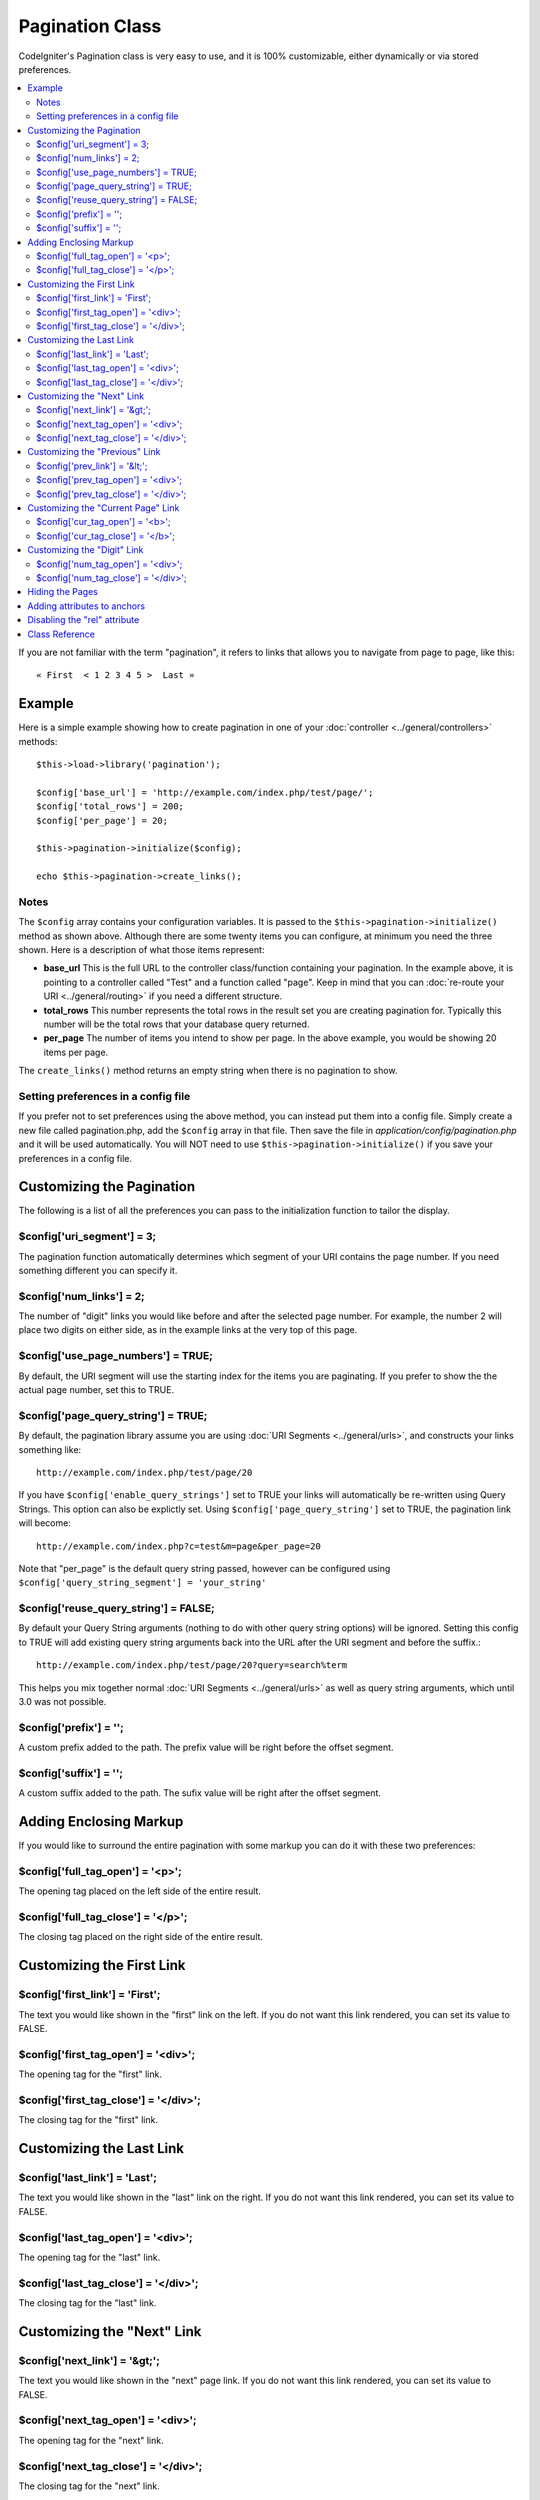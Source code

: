 ################
Pagination Class
################

CodeIgniter's Pagination class is very easy to use, and it is 100%
customizable, either dynamically or via stored preferences.

.. contents::
  :local:

.. raw:: html

  <div class="custom-index container"></div>

If you are not familiar with the term "pagination", it refers to links
that allows you to navigate from page to page, like this::

	« First  < 1 2 3 4 5 >  Last »

*******
Example
*******

Here is a simple example showing how to create pagination in one of your
:doc:`controller <../general/controllers>` methods::

	$this->load->library('pagination');

	$config['base_url'] = 'http://example.com/index.php/test/page/';
	$config['total_rows'] = 200;
	$config['per_page'] = 20;

	$this->pagination->initialize($config);

	echo $this->pagination->create_links();

Notes
=====

The ``$config`` array contains your configuration variables. It is passed to
the ``$this->pagination->initialize()`` method as shown above. Although
there are some twenty items you can configure, at minimum you need the
three shown. Here is a description of what those items represent:

-  **base_url** This is the full URL to the controller class/function
   containing your pagination. In the example above, it is pointing to a
   controller called "Test" and a function called "page". Keep in mind
   that you can :doc:`re-route your URI <../general/routing>` if you
   need a different structure.
-  **total_rows** This number represents the total rows in the result
   set you are creating pagination for. Typically this number will be
   the total rows that your database query returned.
-  **per_page** The number of items you intend to show per page. In the
   above example, you would be showing 20 items per page.

The ``create_links()`` method returns an empty string when there is no
pagination to show.

Setting preferences in a config file
====================================

If you prefer not to set preferences using the above method, you can
instead put them into a config file. Simply create a new file called
pagination.php, add the ``$config`` array in that file. Then save the file
in *application/config/pagination.php* and it will be used automatically.
You will NOT need to use ``$this->pagination->initialize()`` if you save
your preferences in a config file.

**************************
Customizing the Pagination
**************************

The following is a list of all the preferences you can pass to the
initialization function to tailor the display.

$config['uri_segment'] = 3;
===========================

The pagination function automatically determines which segment of your
URI contains the page number. If you need something different you can
specify it.

$config['num_links'] = 2;
=========================

The number of "digit" links you would like before and after the selected
page number. For example, the number 2 will place two digits on either
side, as in the example links at the very top of this page.

$config['use_page_numbers'] = TRUE;
===================================

By default, the URI segment will use the starting index for the items
you are paginating. If you prefer to show the the actual page number,
set this to TRUE.

$config['page_query_string'] = TRUE;
====================================

By default, the pagination library assume you are using :doc:`URI
Segments <../general/urls>`, and constructs your links something
like::

	http://example.com/index.php/test/page/20

If you have ``$config['enable_query_strings']`` set to TRUE your links
will automatically be re-written using Query Strings. This option can
also be explictly set. Using ``$config['page_query_string']`` set to TRUE,
the pagination link will become::

	http://example.com/index.php?c=test&m=page&per_page=20

Note that "per_page" is the default query string passed, however can be
configured using ``$config['query_string_segment'] = 'your_string'``

$config['reuse_query_string'] = FALSE;
======================================

By default your Query String arguments (nothing to do with other
query string options) will be ignored. Setting this config to
TRUE will add existing query string arguments back into the
URL after the URI segment and before the suffix.::

	http://example.com/index.php/test/page/20?query=search%term

This helps you mix together normal :doc:`URI Segments <../general/urls>`
as well as query string arguments, which until 3.0 was not possible.

$config['prefix'] = '';
=======================

A custom prefix added to the path. The prefix value will be right before
the offset segment.

$config['suffix'] = '';
=======================

A custom suffix added to the path. The sufix value will be right after
the offset segment.

***********************
Adding Enclosing Markup
***********************

If you would like to surround the entire pagination with some markup you
can do it with these two preferences:

$config['full_tag_open'] = '<p>';
=================================

The opening tag placed on the left side of the entire result.

$config['full_tag_close'] = '</p>';
===================================

The closing tag placed on the right side of the entire result.

**************************
Customizing the First Link
**************************

$config['first_link'] = 'First';
================================

The text you would like shown in the "first" link on the left. If you do
not want this link rendered, you can set its value to FALSE.

$config['first_tag_open'] = '<div>';
====================================

The opening tag for the "first" link.

$config['first_tag_close'] = '</div>';
======================================

The closing tag for the "first" link.

*************************
Customizing the Last Link
*************************

$config['last_link'] = 'Last';
==============================

The text you would like shown in the "last" link on the right. If you do
not want this link rendered, you can set its value to FALSE.

$config['last_tag_open'] = '<div>';
===================================

The opening tag for the "last" link.

$config['last_tag_close'] = '</div>';
=====================================

The closing tag for the "last" link.

***************************
Customizing the "Next" Link
***************************

$config['next_link'] = '&gt;';
==============================

The text you would like shown in the "next" page link. If you do not
want this link rendered, you can set its value to FALSE.

$config['next_tag_open'] = '<div>';
===================================

The opening tag for the "next" link.

$config['next_tag_close'] = '</div>';
=====================================

The closing tag for the "next" link.

*******************************
Customizing the "Previous" Link
*******************************

$config['prev_link'] = '&lt;';
==============================

The text you would like shown in the "previous" page link. If you do not
want this link rendered, you can set its value to FALSE.

$config['prev_tag_open'] = '<div>';
===================================

The opening tag for the "previous" link.

$config['prev_tag_close'] = '</div>';
=====================================

The closing tag for the "previous" link.

***********************************
Customizing the "Current Page" Link
***********************************

$config['cur_tag_open'] = '<b>';
================================

The opening tag for the "current" link.

$config['cur_tag_close'] = '</b>';
==================================

The closing tag for the "current" link.

****************************
Customizing the "Digit" Link
****************************

$config['num_tag_open'] = '<div>';
==================================

The opening tag for the "digit" link.

$config['num_tag_close'] = '</div>';
====================================

The closing tag for the "digit" link.

****************
Hiding the Pages
****************

If you wanted to not list the specific pages (for example, you only want
"next" and "previous" links), you can suppress their rendering by
adding::

	 $config['display_pages'] = FALSE;

****************************
Adding attributes to anchors
****************************

If you want to add an extra attribute to be added to every link rendered
by the pagination class, you can set them as key/value pairs in the
"attributes" config::

	// Produces: class="myclass"
	$config['attributes'] = array('class' => 'myclass');

.. note:: Usage of the old method of setting classes via "anchor_class"
	is deprecated.

*****************************
Disabling the "rel" attribute
*****************************

By default the rel attribute is dynamically generated and appended to
the appropriate anchors. If for some reason you want to turn it off,
you can pass boolean FALSE as a regular attribute

::

	$config['attributes']['rel'] = FALSE;

***************
Class Reference
***************

.. class:: CI_Pagination

	.. method:: initialize([$params = array()])

		:param	array	$params: Configuration parameters
		:returns:	CI_Pagination instance (method chaining)
		:rtype:	CI_Pagination

		Initializes the Pagination class with your preferred options.

	.. method:: create_links()

		:returns:	HTML-formatted pagination
		:rtype:	string

		Returns a "pagination" bar, containing the generated links or an empty string if there's just a single page.